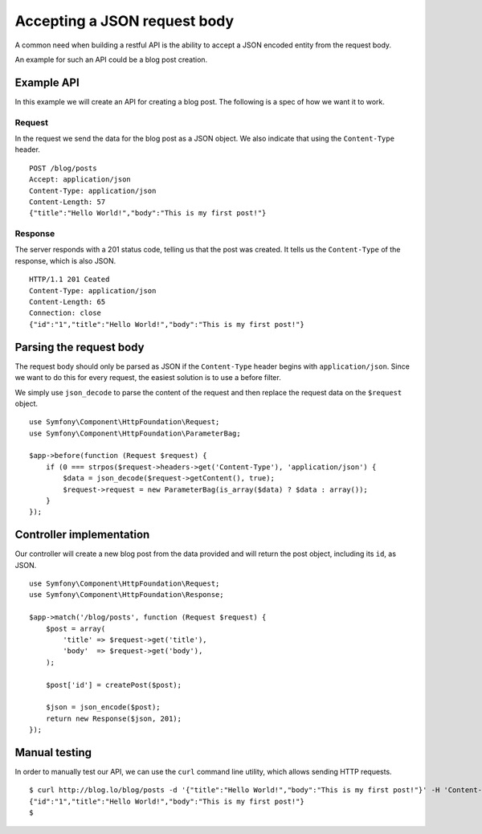 Accepting a JSON request body
=============================

A common need when building a restful API is the ability to accept a JSON
encoded entity from the request body.

An example for such an API could be a blog post creation.

Example API
-----------

In this example we will create an API for creating a blog post. The following
is a spec of how we want it to work.

Request
~~~~~~~

In the request we send the data for the blog post as a JSON object. We also
indicate that using the ``Content-Type`` header.

::

    POST /blog/posts
    Accept: application/json
    Content-Type: application/json
    Content-Length: 57
    {"title":"Hello World!","body":"This is my first post!"}

Response
~~~~~~~~

The server responds with a 201 status code, telling us that the post was
created. It tells us the ``Content-Type`` of the response, which is also
JSON.

::

    HTTP/1.1 201 Ceated
    Content-Type: application/json
    Content-Length: 65
    Connection: close
    {"id":"1","title":"Hello World!","body":"This is my first post!"}

Parsing the request body
------------------------

The request body should only be parsed as JSON if the ``Content-Type`` header
begins with ``application/json``. Since we want to do this for every request,
the easiest solution is to use a before filter.

We simply use ``json_decode`` to parse the content of the request and then
replace the request data on the ``$request`` object.

::

    use Symfony\Component\HttpFoundation\Request;
    use Symfony\Component\HttpFoundation\ParameterBag;

    $app->before(function (Request $request) {
        if (0 === strpos($request->headers->get('Content-Type'), 'application/json') {
            $data = json_decode($request->getContent(), true);
            $request->request = new ParameterBag(is_array($data) ? $data : array());
        }
    });

Controller implementation
-------------------------

Our controller will create a new blog post from the data provided and will
return the post object, including its ``id``, as JSON.

::

    use Symfony\Component\HttpFoundation\Request;
    use Symfony\Component\HttpFoundation\Response;

    $app->match('/blog/posts', function (Request $request) {
        $post = array(
            'title' => $request->get('title'),
            'body'  => $request->get('body'),
        );

        $post['id'] = createPost($post);

        $json = json_encode($post);
        return new Response($json, 201);
    });

Manual testing
--------------

In order to manually test our API, we can use the ``curl`` command line
utility, which allows sending HTTP requests.

::

    $ curl http://blog.lo/blog/posts -d '{"title":"Hello World!","body":"This is my first post!"}' -H 'Content-Type: application/json'
    {"id":"1","title":"Hello World!","body":"This is my first post!"}
    $
